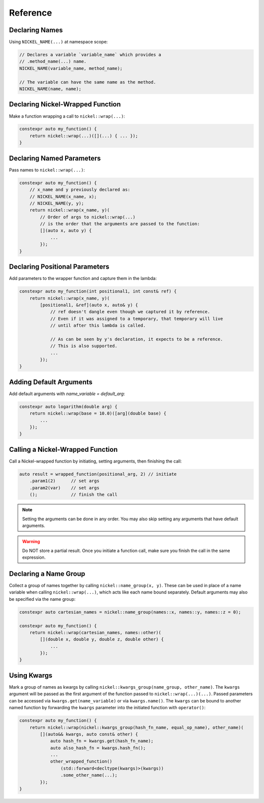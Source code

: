 Reference
=========

.. PERMALINK is the second one in these pairs

.. _declaring-names:
.. _name-decl:

Declaring Names
---------------

Using ``NICKEL_NAME(...)`` at namespace scope:

.. code:: c++

    // Declares a variable `variable_name` which provides a
    // .method_name(...) name.
    NICKEL_NAME(variable_name, method_name);

    // The variable can have the same name as the method.
    NICKEL_NAME(name, name);

.. _declaring-nickel-wrapped-function:
.. _fn-decl:

Declaring Nickel-Wrapped Function
---------------------------------

Make a function wrapping a call to ``nickel::wrap(...)``:

.. code:: c++

    constexpr auto my_function() {
        return nickel::wrap(...)([](...) { ... });
    }

.. _declaring-named-parameters:
.. _named-param-decl:

Declaring Named Parameters
--------------------------

Pass names to ``nickel::wrap(...)``:

.. code:: c++

    constexpr auto my_function() {
        // x_name and y previously declared as:
        // NICKEL_NAME(x_name, x);
        // NICKEL_NAME(y, y);
        return nickel::wrap(x_name, y)(
            // Order of args to nickel::wrap(...)
            // is the order that the arguments are passed to the function:
            [](auto x, auto y) {
                ...
            });
    }

.. _declaring-positional-parameters:
.. _pos-param-decl:

Declaring Positional Parameters
-------------------------------

Add parameters to the wrapper function and capture them in the lambda:

.. code:: c++

    constexpr auto my_function(int positional1, int const& ref) {
        return nickel::wrap(x_name, y)(
            [positional1, &ref](auto x, auto& y) {
                // ref doesn't dangle even though we captured it by reference.
                // Even if it was assigned to a temporary, that temporary will live
                // until after this lambda is called.

                // As can be seen by y's declaration, it expects to be a reference.
                // This is also supported.
                ...
            });
    }

.. _adding-default-arguments:
.. _default-args:

Adding Default Arguments
------------------------

Add default arguments with `name_variable = default_arg`:

.. code:: c++

    constexpr auto logarithm(double arg) {
        return nickel::wrap(base = 10.0)([arg](double base) {
            ...
        });
    }

.. _calling-a-nickel-wrapped-function:
.. _nickel-call:

Calling a Nickel-Wrapped Function
---------------------------------

Call a Nickel-wrapped function by initiating, setting arguments, then finishing the call:

.. code:: c++

    auto result = wrapped_function(positional_arg, 2) // initiate
        .param1(2)      // set args
        .param2(var)    // set args
        ();             // finish the call

.. note::

    Setting the arguments can be done in any order.
    You may also skip setting any arguments that have default arguments.

.. warning::

    Do NOT store a partial result.
    Once you initiate a function call, make sure you finish the call in the same expression.

.. _declaring-a-name-group:
.. _name-group:

Declaring a Name Group
----------------------

Collect a group of names together by calling ``nickel::name_group(x, y)``.
These can be used in place of a name variable when calling ``nickel::wrap(...)``,
which acts like each name bound separately.
Default arguments may also be specified via the name group:

.. code:: c++

    constexpr auto cartesian_names = nickel::name_group(names::x, names::y, names::z = 0);

    constexpr auto my_function() {
        return nickel::wrap(cartesian_names, names::other)(
            [](double x, double y, double z, double other) {
                ...
            });
    }

.. _using-kwargs:
.. _kwargs:

Using Kwargs
------------

Mark a group of names as kwargs by calling ``nickel::kwargs_group(name_group, other_name)``.
The ``kwargs`` argument will be passed as the first argument of the function passed to ``nickel::wrap(...)(...)``.
Passed parameters can be accessed via ``kwargs.get(name_variable)`` or via ``kwargs.name()``.
The ``kwargs`` can be bound to another named function by forwarding the ``kwargs`` parameter
into the initiated function with ``operator()``:

.. code:: c++

    constexpr auto my_function() {
        return nickel::wrap(nickel::kwargs_group(hash_fn_name, equal_op_name), other_name)(
            [](auto&& kwargs, auto const& other) {
                auto hash_fn = kwargs.get(hash_fn_name);
                auto also_hash_fn = kwargs.hash_fn();
                ...
                other_wrapped_function()
                    (std::forward<decltype(kwargs)>(kwargs))
                    .some_other_name(...);
            });
    }
